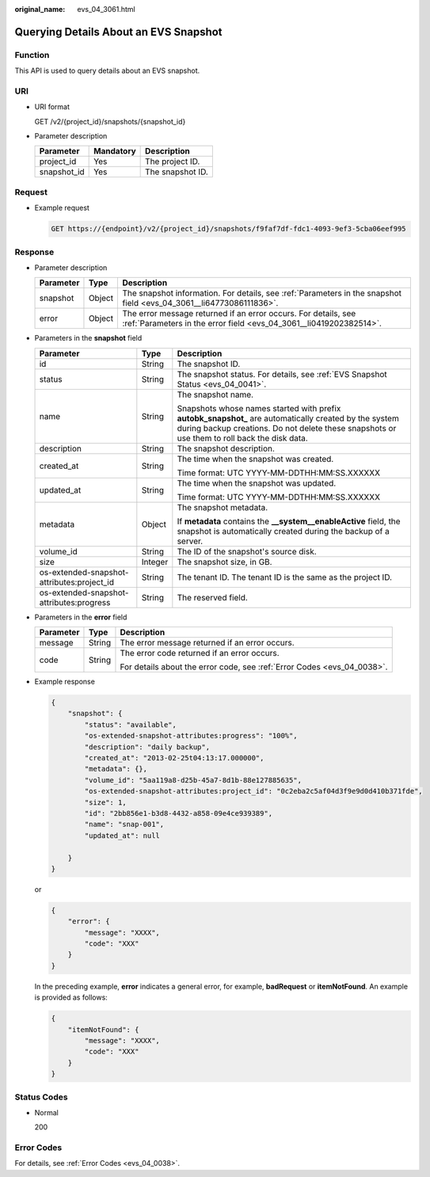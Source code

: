 :original_name: evs_04_3061.html

.. _evs_04_3061:

Querying Details About an EVS Snapshot
======================================

Function
--------

This API is used to query details about an EVS snapshot.

URI
---

-  URI format

   GET /v2/{project_id}/snapshots/{snapshot_id}

-  Parameter description

   =========== ========= ================
   Parameter   Mandatory Description
   =========== ========= ================
   project_id  Yes       The project ID.
   snapshot_id Yes       The snapshot ID.
   =========== ========= ================

Request
-------

-  Example request

   .. code-block:: text

      GET https://{endpoint}/v2/{project_id}/snapshots/f9faf7df-fdc1-4093-9ef3-5cba06eef995

Response
--------

-  Parameter description

   +-----------+--------+--------------------------------------------------------------------------------------------------------------------------------------+
   | Parameter | Type   | Description                                                                                                                          |
   +===========+========+======================================================================================================================================+
   | snapshot  | Object | The snapshot information. For details, see :ref:`Parameters in the snapshot field <evs_04_3061__li64773086111836>`.                  |
   +-----------+--------+--------------------------------------------------------------------------------------------------------------------------------------+
   | error     | Object | The error message returned if an error occurs. For details, see :ref:`Parameters in the error field <evs_04_3061__li0419202382514>`. |
   +-----------+--------+--------------------------------------------------------------------------------------------------------------------------------------+

-  .. _evs_04_3061__li64773086111836:

   Parameters in the **snapshot** field

   +--------------------------------------------+-----------------------+--------------------------------------------------------------------------------------------------------------------------------------------------------------------------------------------------------+
   | Parameter                                  | Type                  | Description                                                                                                                                                                                            |
   +============================================+=======================+========================================================================================================================================================================================================+
   | id                                         | String                | The snapshot ID.                                                                                                                                                                                       |
   +--------------------------------------------+-----------------------+--------------------------------------------------------------------------------------------------------------------------------------------------------------------------------------------------------+
   | status                                     | String                | The snapshot status. For details, see :ref:`EVS Snapshot Status <evs_04_0041>`.                                                                                                                        |
   +--------------------------------------------+-----------------------+--------------------------------------------------------------------------------------------------------------------------------------------------------------------------------------------------------+
   | name                                       | String                | The snapshot name.                                                                                                                                                                                     |
   |                                            |                       |                                                                                                                                                                                                        |
   |                                            |                       | Snapshots whose names started with prefix **autobk_snapshot\_** are automatically created by the system during backup creations. Do not delete these snapshots or use them to roll back the disk data. |
   +--------------------------------------------+-----------------------+--------------------------------------------------------------------------------------------------------------------------------------------------------------------------------------------------------+
   | description                                | String                | The snapshot description.                                                                                                                                                                              |
   +--------------------------------------------+-----------------------+--------------------------------------------------------------------------------------------------------------------------------------------------------------------------------------------------------+
   | created_at                                 | String                | The time when the snapshot was created.                                                                                                                                                                |
   |                                            |                       |                                                                                                                                                                                                        |
   |                                            |                       | Time format: UTC YYYY-MM-DDTHH:MM:SS.XXXXXX                                                                                                                                                            |
   +--------------------------------------------+-----------------------+--------------------------------------------------------------------------------------------------------------------------------------------------------------------------------------------------------+
   | updated_at                                 | String                | The time when the snapshot was updated.                                                                                                                                                                |
   |                                            |                       |                                                                                                                                                                                                        |
   |                                            |                       | Time format: UTC YYYY-MM-DDTHH:MM:SS.XXXXXX                                                                                                                                                            |
   +--------------------------------------------+-----------------------+--------------------------------------------------------------------------------------------------------------------------------------------------------------------------------------------------------+
   | metadata                                   | Object                | The snapshot metadata.                                                                                                                                                                                 |
   |                                            |                       |                                                                                                                                                                                                        |
   |                                            |                       | If **metadata** contains the **\__system__enableActive** field, the snapshot is automatically created during the backup of a server.                                                                   |
   +--------------------------------------------+-----------------------+--------------------------------------------------------------------------------------------------------------------------------------------------------------------------------------------------------+
   | volume_id                                  | String                | The ID of the snapshot's source disk.                                                                                                                                                                  |
   +--------------------------------------------+-----------------------+--------------------------------------------------------------------------------------------------------------------------------------------------------------------------------------------------------+
   | size                                       | Integer               | The snapshot size, in GB.                                                                                                                                                                              |
   +--------------------------------------------+-----------------------+--------------------------------------------------------------------------------------------------------------------------------------------------------------------------------------------------------+
   | os-extended-snapshot-attributes:project_id | String                | The tenant ID. The tenant ID is the same as the project ID.                                                                                                                                            |
   +--------------------------------------------+-----------------------+--------------------------------------------------------------------------------------------------------------------------------------------------------------------------------------------------------+
   | os-extended-snapshot-attributes:progress   | String                | The reserved field.                                                                                                                                                                                    |
   +--------------------------------------------+-----------------------+--------------------------------------------------------------------------------------------------------------------------------------------------------------------------------------------------------+

-  .. _evs_04_3061__li0419202382514:

   Parameters in the **error** field

   +-----------------------+-----------------------+-------------------------------------------------------------------------+
   | Parameter             | Type                  | Description                                                             |
   +=======================+=======================+=========================================================================+
   | message               | String                | The error message returned if an error occurs.                          |
   +-----------------------+-----------------------+-------------------------------------------------------------------------+
   | code                  | String                | The error code returned if an error occurs.                             |
   |                       |                       |                                                                         |
   |                       |                       | For details about the error code, see :ref:`Error Codes <evs_04_0038>`. |
   +-----------------------+-----------------------+-------------------------------------------------------------------------+

-  Example response

   .. code-block::

      {
          "snapshot": {
              "status": "available",
              "os-extended-snapshot-attributes:progress": "100%",
              "description": "daily backup",
              "created_at": "2013-02-25t04:13:17.000000",
              "metadata": {},
              "volume_id": "5aa119a8-d25b-45a7-8d1b-88e127885635",
              "os-extended-snapshot-attributes:project_id": "0c2eba2c5af04d3f9e9d0d410b371fde",
              "size": 1,
              "id": "2bb856e1-b3d8-4432-a858-09e4ce939389",
              "name": "snap-001",
              "updated_at": null

          }
      }

   or

   .. code-block::

      {
          "error": {
              "message": "XXXX",
              "code": "XXX"
          }
      }

   In the preceding example, **error** indicates a general error, for example, **badRequest** or **itemNotFound**. An example is provided as follows:

   .. code-block::

      {
          "itemNotFound": {
              "message": "XXXX",
              "code": "XXX"
          }
      }

Status Codes
------------

-  Normal

   200

Error Codes
-----------

For details, see :ref:`Error Codes <evs_04_0038>`.
